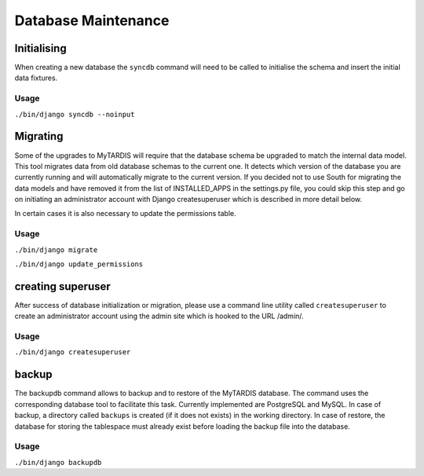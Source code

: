 ====================
Database Maintenance
====================

Initialising
------------

When creating a new database the ``syncdb`` command will need to be
called to initialise the schema and insert the initial data fixtures.

Usage
~~~~~
``./bin/django syncdb --noinput``

Migrating
---------

Some of the upgrades to MyTARDIS will require that the database schema
be upgraded to match the internal data model. This tool migrates data
from old database schemas to the current one. It detects which version
of the database you are currently running and will automatically
migrate to the current version. If you decided not to use South for
migrating the data models and have removed it from the list of
INSTALLED_APPS in the settings.py file, you could skip this step and
go on initiating an administrator account with Django createsuperuser
which is described in more detail below.

In certain cases it is also necessary to update the permissions table.

Usage
~~~~~
``./bin/django migrate``

``./bin/django update_permissions``

creating superuser
---------
After success of database initialization or migration, please use a
command line utility called ``createsuperuser`` to create an
administrator account using the admin site which is hooked to the URL
/admin/.

Usage
~~~~~
``./bin/django createsuperuser``

backup
------

The backupdb command allows to backup and to restore of the MyTARDIS
database.  The command uses the corresponding database tool to
facilitate this task. Currently implemented are PostgreSQL and
MySQL. In case of backup, a directory called ``backups`` is created
(if it does not exists) in the working directory.  In case of restore,
the database for storing the tablespace must already exist before
loading the backup file into the database.

Usage
~~~~~
``./bin/django backupdb``

.. option:: -r FILE, --restore=FILE
.. option:: -v VERBOSITY, --verbosity=VERBOSITY
.. option:: --settings=SETTINGS
.. option:: --pythonpath=PYTHONPATH
.. option:: --traceback
.. option:: --version
.. option:: -h, --help

